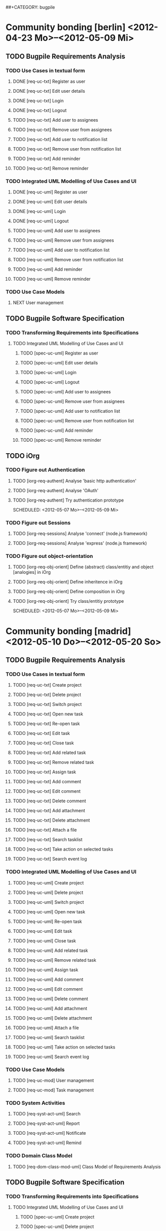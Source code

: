 # -*- mode:org -*-
#+Options: ^:nil
##+CATEGORY: bugpile

* Community bonding [berlin] <2012-04-23 Mo>--<2012-05-09 Mi>

** TODO Bugpile Requirements Analysis
*** TODO Use Cases in textual form

**** DONE [req-uc-txt] Register as user
     CLOSED: [2012-05-02 Mi 21:13]
     :LOGBOOK:
     - State "DONE"       from "TODO"       [2012-05-02 Mi 21:13]
     :END:
**** DONE [req-uc-txt] Edit user details
     CLOSED: [2012-05-02 Mi 21:13]
     :LOGBOOK:
     - State "DONE"       from "TODO"       [2012-05-02 Mi 21:13]
     :END:

**** DONE [req-uc-txt] Login
     CLOSED: [2012-05-02 Mi 21:13]
     :LOGBOOK:
     - State "DONE"       from "TODO"       [2012-05-02 Mi 21:13]
     :END:

**** DONE [req-uc-txt] Logout
     CLOSED: [2012-05-02 Mi 21:13]
     :LOGBOOK:
     - State "DONE"       from "TODO"       [2012-05-02 Mi 21:13]
     :END:

**** TODO [req-uc-txt] Add user to assignees
     SCHEDULED: <2012-05-03 Do>

**** TODO [req-uc-txt] Remove user from assignees
     SCHEDULED: <2012-05-03 Do>

**** TODO [req-uc-txt] Add user to notification list
     SCHEDULED: <2012-05-03 Do>

**** TODO [req-uc-txt] Remove user from notification list
     SCHEDULED: <2012-05-03 Do>

**** TODO [req-uc-txt] Add reminder
     SCHEDULED: <2012-05-03 Do>

**** TODO [req-uc-txt] Remove reminder
     SCHEDULED: <2012-05-03 Do>


*** TODO Integrated UML Modelling of Use Cases and UI

**** DONE [req-uc-uml] Register as user
     CLOSED: [2012-05-02 Mi 21:18]
     :LOGBOOK:
     - State "DONE"       from "TODO"       [2012-05-02 Mi 21:18]
     :END:
**** DONE [req-uc-uml] Edit user details
     CLOSED: [2012-05-02 Mi 21:18]
     :LOGBOOK:
     - State "DONE"       from "TODO"       [2012-05-02 Mi 21:18]
     :END:

**** DONE [req-uc-uml] Login
     CLOSED: [2012-05-02 Mi 21:18]
     :LOGBOOK:
     - State "DONE"       from "TODO"       [2012-05-02 Mi 21:18]
     :END:

**** DONE [req-uc-uml] Logout
     CLOSED: [2012-05-02 Mi 21:18]
     :LOGBOOK:
     - State "DONE"       from "TODO"       [2012-05-02 Mi 21:18]
     :END:


**** TODO [req-uc-uml] Add user to assignees
     SCHEDULED: <2012-05-04 Fr>

**** TODO [req-uc-uml] Remove user from assignees
     SCHEDULED: <2012-05-04 Fr>

**** TODO [req-uc-uml] Add user to notification list
     SCHEDULED: <2012-05-04 Fr>

**** TODO [req-uc-uml] Remove user from notification list
     SCHEDULED: <2012-05-04 Fr>

**** TODO [req-uc-uml] Add reminder
     SCHEDULED: <2012-05-04 Fr>

**** TODO [req-uc-uml] Remove reminder
     SCHEDULED: <2012-05-04 Fr>


*** TODO Use Case Models
**** NEXT User management
     SCHEDULED: <2012-05-06 So>

** TODO Bugpile Software Specification
*** TODO Transforming Requirements into Specifications
**** TODO Integrated UML Modelling of Use Cases and UI
******* TODO [spec-uc-uml] Register as user
        SCHEDULED: <2012-05-03 Do>
******* TODO [spec-uc-uml] Edit user details
        SCHEDULED: <2012-05-03 Do>

******* TODO [spec-uc-uml] Login
        SCHEDULED: <2012-05-03 Do>

******* TODO [spec-uc-uml] Logout
        SCHEDULED: <2012-05-03 Do>

******* TODO [spec-uc-uml] Add user to assignees
        SCHEDULED: <2012-05-04 Fr>

******* TODO [spec-uc-uml] Remove user from assignees
        SCHEDULED: <2012-05-04 Fr>

******* TODO [spec-uc-uml] Add user to notification list
        SCHEDULED: <2012-05-04 Fr>

******* TODO [spec-uc-uml] Remove user from notification list
        SCHEDULED: <2012-05-04 Fr>

******* TODO [spec-uc-uml] Add reminder
        SCHEDULED: <2012-05-04 Fr>

******* TODO [spec-uc-uml] Remove reminder
        SCHEDULED: <2012-05-04 Fr>

** TODO iOrg
*** TODO Figure out Authentication
**** TODO [iorg-req-authent] Analyse 'basic http authentication'
     SCHEDULED: <2012-05-04 Fr>
**** TODO [iorg-req-authent] Analyse 'OAuth'
     SCHEDULED: <2012-05-05 Sa>
**** TODO [iorg-req-authent] Try authentication prototype
     SCHEDULED: <2012-05-07 Mo>--<2012-05-09 Mi>
*** TODO Figure out Sessions
**** TODO [iorg-req-sessions] Analyse 'connect' (node.js framework)
     SCHEDULED: <2012-05-03 Do>
**** TODO [iorg-req-sessions] Analyse 'express' (node.js framework)
     SCHEDULED: <2012-05-03 Do>
*** TODO Figure out object-orientation
**** TODO [iorg-req-obj-orient] Define (abstract) class/entitiy and object [analogies] in iOrg
     SCHEDULED: <2012-05-06 So>
**** TODO [iorg-req-obj-orient] Define inheritence in iOrg
     SCHEDULED: <2012-05-06 So>
**** TODO [iorg-req-obj-orient] Define composition in iOrg
     SCHEDULED: <2012-05-06 So>
**** TODO [iorg-req-obj-orient] Try class/entitiy prototype
     SCHEDULED: <2012-05-07 Mo>--<2012-05-09 Mi>

* Community bonding [madrid]  <2012-05-10 Do>--<2012-05-20 So>

** TODO Bugpile Requirements Analysis
*** TODO Use Cases in textual form

**** TODO [req-uc-txt] Create project
     SCHEDULED: <2012-05-10 Do>

**** TODO [req-uc-txt] Delete project
     SCHEDULED: <2012-05-10 Do>

**** TODO [req-uc-txt] Switch project
     SCHEDULED: <2012-05-10 Do>

**** TODO [req-uc-txt] Open new task
     SCHEDULED: <2012-05-11 Fr>

**** TODO [req-uc-txt] Re-open task
     SCHEDULED: <2012-05-11 Fr>

**** TODO [req-uc-txt] Edit task
     SCHEDULED: <2012-05-11 Fr>

**** TODO [req-uc-txt] Close task
     SCHEDULED: <2012-05-11 Fr>

**** TODO [req-uc-txt] Add related task
     SCHEDULED: <2012-05-11 Fr>

**** TODO [req-uc-txt] Remove related task
     SCHEDULED: <2012-05-11 Fr>

**** TODO [req-uc-txt] Assign task
     SCHEDULED: <2012-05-11 Fr>

**** TODO [req-uc-txt] Add comment
     SCHEDULED: <2012-05-10 Do>

**** TODO [req-uc-txt] Edit comment
     SCHEDULED: <2012-05-10 Do>

**** TODO [req-uc-txt] Delete comment
     SCHEDULED: <2012-05-10 Do>

**** TODO [req-uc-txt] Add attachment
     SCHEDULED: <2012-05-10 Do>

**** TODO [req-uc-txt] Delete attachment
     SCHEDULED: <2012-05-10 Do>

**** TODO [req-uc-txt] Attach a file
     SCHEDULED: <2012-05-10 Do>

**** TODO [req-uc-txt] Search tasklist
     SCHEDULED: <2012-05-10 Do>

**** TODO [req-uc-txt] Take action on selected tasks
     SCHEDULED: <2012-05-10 Do>

**** TODO [req-uc-txt] Search event log
     SCHEDULED: <2012-05-10 Do>

*** TODO Integrated UML Modelling of Use Cases and UI

**** TODO [req-uc-uml] Create project
     SCHEDULED: <2012-05-10 Do>

**** TODO [req-uc-uml] Delete project
     SCHEDULED: <2012-05-10 Do>

**** TODO [req-uc-uml] Switch project
     SCHEDULED: <2012-05-10 Do>

**** TODO [req-uc-uml] Open new task
     SCHEDULED: <2012-05-11 Fr>

**** TODO [req-uc-uml] Re-open task
     SCHEDULED: <2012-05-11 Fr>

**** TODO [req-uc-uml] Edit task
     SCHEDULED: <2012-05-11 Fr>

**** TODO [req-uc-uml] Close task
     SCHEDULED: <2012-05-11 Fr>

**** TODO [req-uc-uml] Add related task
     SCHEDULED: <2012-05-11 Fr>

**** TODO [req-uc-uml] Remove related task
     SCHEDULED: <2012-05-11 Fr>

**** TODO [req-uc-uml] Assign task
     SCHEDULED: <2012-05-11 Fr>

**** TODO [req-uc-uml] Add comment
     SCHEDULED: <2012-05-10 Do>

**** TODO [req-uc-uml] Edit comment
     SCHEDULED: <2012-05-10 Do>

**** TODO [req-uc-uml] Delete comment
     SCHEDULED: <2012-05-10 Do>

**** TODO [req-uc-uml] Add attachment
     SCHEDULED: <2012-05-10 Do>

**** TODO [req-uc-uml] Delete attachment
     SCHEDULED: <2012-05-10 Do>

**** TODO [req-uc-uml] Attach a file
     SCHEDULED: <2012-05-10 Do>

**** TODO [req-uc-uml] Search tasklist
     SCHEDULED: <2012-05-10 Do>

**** TODO [req-uc-uml] Take action on selected tasks
     SCHEDULED: <2012-05-10 Do>

**** TODO [req-uc-uml] Search event log
     SCHEDULED: <2012-05-10 Do>


*** TODO Use Case Models

**** TODO [req-uc-mod] User management
     SCHEDULED: <2012-05-12 Sa>
**** TODO [req-uc-mod] Task management
     SCHEDULED: <2012-05-12 Sa>

*** TODO System Activities
**** TODO [req-syst-act-uml] Search
     SCHEDULED: <2012-05-12 Sa>
**** TODO [req-syst-act-uml] Report
     SCHEDULED: <2012-05-12 Sa>
**** TODO [req-syst-act-uml] Notificate
     SCHEDULED: <2012-05-12 Sa>
**** TODO [req-syst-act-uml] Remind
     SCHEDULED: <2012-05-12 Sa>

*** TODO Domain Class Model
**** TODO [req-dom-class-mod-uml] Class Model of Requirements Analysis
     SCHEDULED: <2012-05-12 Sa>

** TODO Bugpile Software Specification
*** TODO Transforming Requirements into Specifications
**** TODO Integrated UML Modelling of Use Cases and UI
***** TODO [spec-uc-uml] Create project
      SCHEDULED: <2012-05-13 So>

***** TODO [spec-uc-uml] Delete project
      SCHEDULED: <2012-05-13 So>

***** TODO [spec-uc-uml] Switch project
      SCHEDULED: <2012-05-13 So>

***** TODO [spec-uc-uml] Open new task
      SCHEDULED: <2012-05-13 So>

***** TODO [spec-uc-uml] Re-open task
      SCHEDULED: <2012-05-13 So>

***** TODO [spec-uc-uml] Edit task
      SCHEDULED: <2012-05-13 So>

***** TODO [spec-uc-uml] Close task
      SCHEDULED: <2012-05-13 So>

***** TODO [spec-uc-uml] Add related task
      SCHEDULED: <2012-05-13 So>

***** TODO [spec-uc-uml] Remove related task
      SCHEDULED: <2012-05-13 So>

***** TODO [spec-uc-uml] Assign task
      SCHEDULED: <2012-05-13 So>

***** TODO [spec-uc-uml] Add comment
      SCHEDULED: <2012-05-13 So>

***** TODO [spec-uc-uml] Edit comment
      SCHEDULED: <2012-05-13 So>

***** TODO [spec-uc-uml] Delete comment
      SCHEDULED: <2012-05-13 So>

***** TODO [spec-uc-uml] Add attachment
      SCHEDULED: <2012-05-13 So>

***** TODO [spec-uc-uml] Delete attachment
      SCHEDULED: <2012-05-13 So>

***** TODO [spec-uc-uml] Attach a file
      SCHEDULED: <2012-05-13 So>

***** TODO [spec-uc-uml] Search tasklist
      SCHEDULED: <2012-05-13 So>

***** TODO [spec-uc-uml] Take action on selected tasks
      SCHEDULED: <2012-05-13 So>

***** TODO [spec-uc-uml] Search event log
      SCHEDULED: <2012-05-13 So>

**** TODO System Activities
***** TODO [spec-syst-act-uml] Search
      SCHEDULED: <2012-05-14 Mo>
***** TODO [spec-syst-act-uml] Report
      SCHEDULED: <2012-05-14 Mo>
***** TODO [spec-syst-act-uml] Notificate
      SCHEDULED: <2012-05-14 Mo>
***** TODO [spec-syst-act-uml] Remind
      SCHEDULED: <2012-05-14 Mo>

** TODO iOrg
*** TODO Authentication
**** TODO [iorg-impl-auth] Implement basic authentication
     SCHEDULED: <2012-05-14 Mo>--<2012-05-20 So>
**** TODO [iorg-impl-auth] Implement OAuth authentication
     SCHEDULED: <2012-05-14 Mo>--<2012-05-20 So>


* Coding [madrid] <2012-05-21 Mo>--<2012-05-30 Mi>
** TODO Bugpile Software Architecture
*** TODO Modified 5-Layer Architecture
**** TODO [sw-arch-bp] Textual description
     SCHEDULED: <2012-05-21 Mo>
**** TODO [sw-arch-bp] Graphical depiction
     SCHEDULED: <2012-05-21 Mo>
** TODO Bugpile Application Design
*** TODO Locally Refining the Software Architecture
**** TODO Class Model of Application Design
***** TODO [design-class-model] Adapt the domain class model
      SCHEDULED: <2012-05-21 Mo>
***** TODO [design-class-model] Transform uml scenes into =views=
      SCHEDULED: <2012-05-22 Di>--<2012-05-23 Mi>
***** TODO [design-class-model] Transform uml activities  into =actions=
      SCHEDULED: <2012-05-24 Do>--<2012-05-25 Fr>
***** TODO [design-class-model] Transform uml system actions into =beans=
      SCHEDULED: <2012-05-26 Sa>--<2012-05-27 So>
**** TODO Refining the Logic
***** TODO [design-refine-logic] Complete the bean functions signatures
      SCHEDULED: <2012-05-28 Mo>
***** TODO [design-refine-logic] Add operations to entities.
      SCHEDULED: <2012-05-29 Di>
***** TODO [design-refine-logic] Write uml interaction models (if necesary)
      SCHEDULED: <2012-05-30 Mi>
***** TODO [design-refine-logic] Decide about asynchrous beans
      SCHEDULED: <2012-05-30 Mi>

** TODO iOrg
*** TODO Sessions
**** TODO [iorg-impl-sessions] (partially) Implement 'connect' (node.js)
     SCHEDULED: <2012-05-21 Mo>--<2012-05-30 Mi>
**** TODO [iorg-impl-sessions] (partially) Implement 'express' (node.js)
     SCHEDULED: <2012-05-21 Mo>--<2012-05-30 Mi>
*** TODO Classes/Entities
**** TODO [iorg-design-persist] Design persistence system
     SCHEDULED: <2012-05-21 Mo>--<2012-05-30 Mi>

* Coding [berlin] <2012-05-31 Do>--<2012-07-08 So>
** Bugpile Implementation


* Evaluating (mid-term) [berlin] <2012-07-09 Mo>--<2012-07-13 Fr>
** GSoC mid-term evalution 


* Coding [berlin] <2012-07-14 Sa>--<2012-08-12 So>
** Bugpile Implementation
** Bugpile Verification


* Cleaning up [berlin] <2012-08-13 Mo>--<2012-08-19 So>
** Clean code
** Clean documentation

* Evaluating (final) [berlin] <2012-08-20 Mo>--<2012-08-24 Fr>
** GSoC Final evaluation



